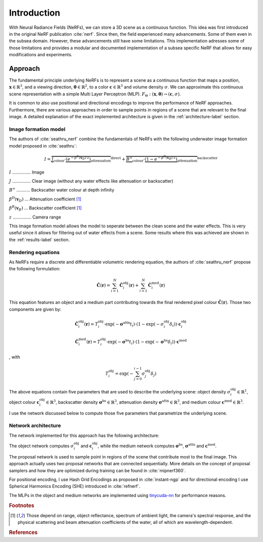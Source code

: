 .. _intro-label:

Introduction
============

With Neural Radiance Fields (NeRFs), we can store a 3D scene as a continuous function.
This idea was first introduced in the original NeRF publication :cite:`nerf`.
Since then, the field experienced many advancements. Some of them even in the subsea domain.
However, these advancements still have some limitations. This implementation adresses some of those limitations
and provides a modular and documented implementation of a subsea specific NeRF that allows for easy modifications and experiments.

Approach
********
The fundamental principle underlying NeRFs is to represent a scene as a continuous function that maps a position,
:math:`\mathbf{x} \in \mathbb{R}^{3}`, and a viewing direction, :math:`\boldsymbol{\theta} \in \mathbb{R}^{2}`,
to a color :math:`\mathbf{c} \in \mathbb{R}^{3}` and volume density :math:`\sigma`. We can approximate this
continuous scene representation with a simple Multi Layer Perceptron (MLP).
:math:`F_{\mathrm{\Theta}} : (\mathbf{x}, \boldsymbol{\theta}) \to (\mathbf{c},\sigma)`.

It is common to also use positional and directional encodings to improve the performance of NeRF approaches. Furthermore,
there are various approaches in order to sample points in regions of a scene that are relevant to the final image. A detailed
explanation of the exact implemented architecture is given in the :ref:`architecture-label` section.

Image formation model
---------------------
The authors of :cite:`seathru_nerf` combine the fundamentals of NeRFs with the following underwater image formation model
proposed in :cite:`seathru`:

.. math::

   I = \overbrace{\underbrace{J}_{\text{colour}} \cdot \underbrace{(e^{-\beta^D(\mathbf{v}_D)\cdot z})}_{\text{attenuation}}}^{\text{direct}} + \overbrace{\underbrace{B^\infty}_{\text{colour}} \cdot \underbrace{(1 - e^{-\beta^B(\mathbf{v}_B)\cdot z})}_{\text{attenuation}}}^{\text{backscatter}}

:math:`I` ............... Image

:math:`J` ............... Clear image (without any water effects like attenuation or backscatter)

:math:`B^\infty` ........... Backscatter water colour at depth infinity

:math:`\beta^D(\mathbf{v}_D)` ... Attenuation coefficient [#f1]_

:math:`\beta^B(\mathbf{v}_B)` ... Backscatter coefficient [#f1]_

:math:`z` ............... Camera range

This image formation model allows the model to seperate between the clean scene and the water effects. This is very useful
since it allows for filtering out of water effects from a scene. Some results where this was achieved are shown in the
:ref:`results-label` section.


Rendering equations
-------------------
As NeRFs require a discrete and differentiable volumetric rendering equation, the authors of :cite:`seathru_nerf` propose
the following formulation:

.. math::

    \hat{\boldsymbol{C}}(\mathbf{r}) = \sum_{i=1}^N \hat{\boldsymbol{C}}^{\text{obj}}_i(\mathbf{r}) + \sum_{i=1}^N \hat{\boldsymbol{C}}^{\text{med}}_i(\mathbf{r})

This equation features an object and a medium part contributing towards the final rendered pixel
colour :math:`\hat{\boldsymbol{C}}(\mathbf{r})`. Those two components are given by:

.. math::

    \hat{\boldsymbol{C}}^{\text{obj}}_i(\mathbf{r}) = T^{\text{obj}}_i \cdot \exp (-\boldsymbol{\sigma}^{\text{attn}} t_i) \cdot \left(1 - \exp({-\sigma^{\text{obj}}_i \delta_i})\right) \cdot \mathbf{c}^{\text{obj}}_i

.. math::

    \hat{\boldsymbol{C}}^{\text{med}}_i(\mathbf{r}) = T^{\text{obj}}_i \cdot \exp (-\boldsymbol{\sigma}^{\text{bs}} t_i) \cdot \left(1 - \exp({-\boldsymbol{\sigma}^{\text{bs}} \delta_i})\right) \cdot \mathbf{c}^{\text{med}}

, with

.. math::

    T^{\text{obj}}_i = \exp\left(-\sum_{j=0}^{i-1}\sigma^{\text{obj}}_j\delta_j\right)

The above equations contain five parameters that are used to describe the underlying scene:
object density :math:`\sigma^{\text{obj}}_i \in \mathbb{R}^{1}`, object colour
:math:`\mathbf{c}^{\text{obj}}_i \in \mathbb{R}^{3}`, backscatter density
:math:`\boldsymbol{\sigma}^{\text{bs}} \in \mathbb{R}^{3}`, attenuation density
:math:`\boldsymbol{\sigma}^{\text{attn}} \in \mathbb{R}^{3}`, and medium colour
:math:`\mathbf{c}^{\text{med}} \in \mathbb{R}^{3}`.

I use the network discussed below to compute those five parameters that parametrize the underlying scene.

.. _architecture-label:

Network architecture
--------------------

The network implemented for this approach has the following architecture:

.. image:: media/my_architecture.png
   :align: center
   :alt: Network architecture

.. raw:: html

    <br>

The object network computes :math:`\sigma^{\text{obj}}_i` and :math:`\mathbf{c}^{\text{obj}}_i`, while the
medium network computes :math:`\boldsymbol{\sigma}^{\text{bs}}`, :math:`\boldsymbol{\sigma}^{\text{attn}}` and
:math:`\mathbf{c}^{\text{med}}`.

The proposal network is used to sample point in regions of the scene that contribute most to the final image. This approach
actually uses two proposal networks that are connected sequentially. More details on the concept of proposal samplers and
how they are optimized during training can be found in :cite:`mipnerf360`.

For positional encoding, I use Hash Grid Encodings as proposed in :cite:`instant-ngp` and for directional
encoding I use Spherical Harmonics Encoding (SHE) introduced in :cite:`refnerf`.

The MLPs in the object and medium networks are implemented using `tinycuda-nn <https://github.com/NVlabs/tiny-cuda-nn>`_ for
performance reasons.

.. rubric:: Footnotes

.. [#f1] Those depend on range, object reflectance, spectrum of ambient light, the camera's spectral response, and the physical scattering and beam attenuation coefficients of the water, all of which are wavelength-dependent.


.. rubric:: References

.. bibliography:: references.bib
    :style: plain
